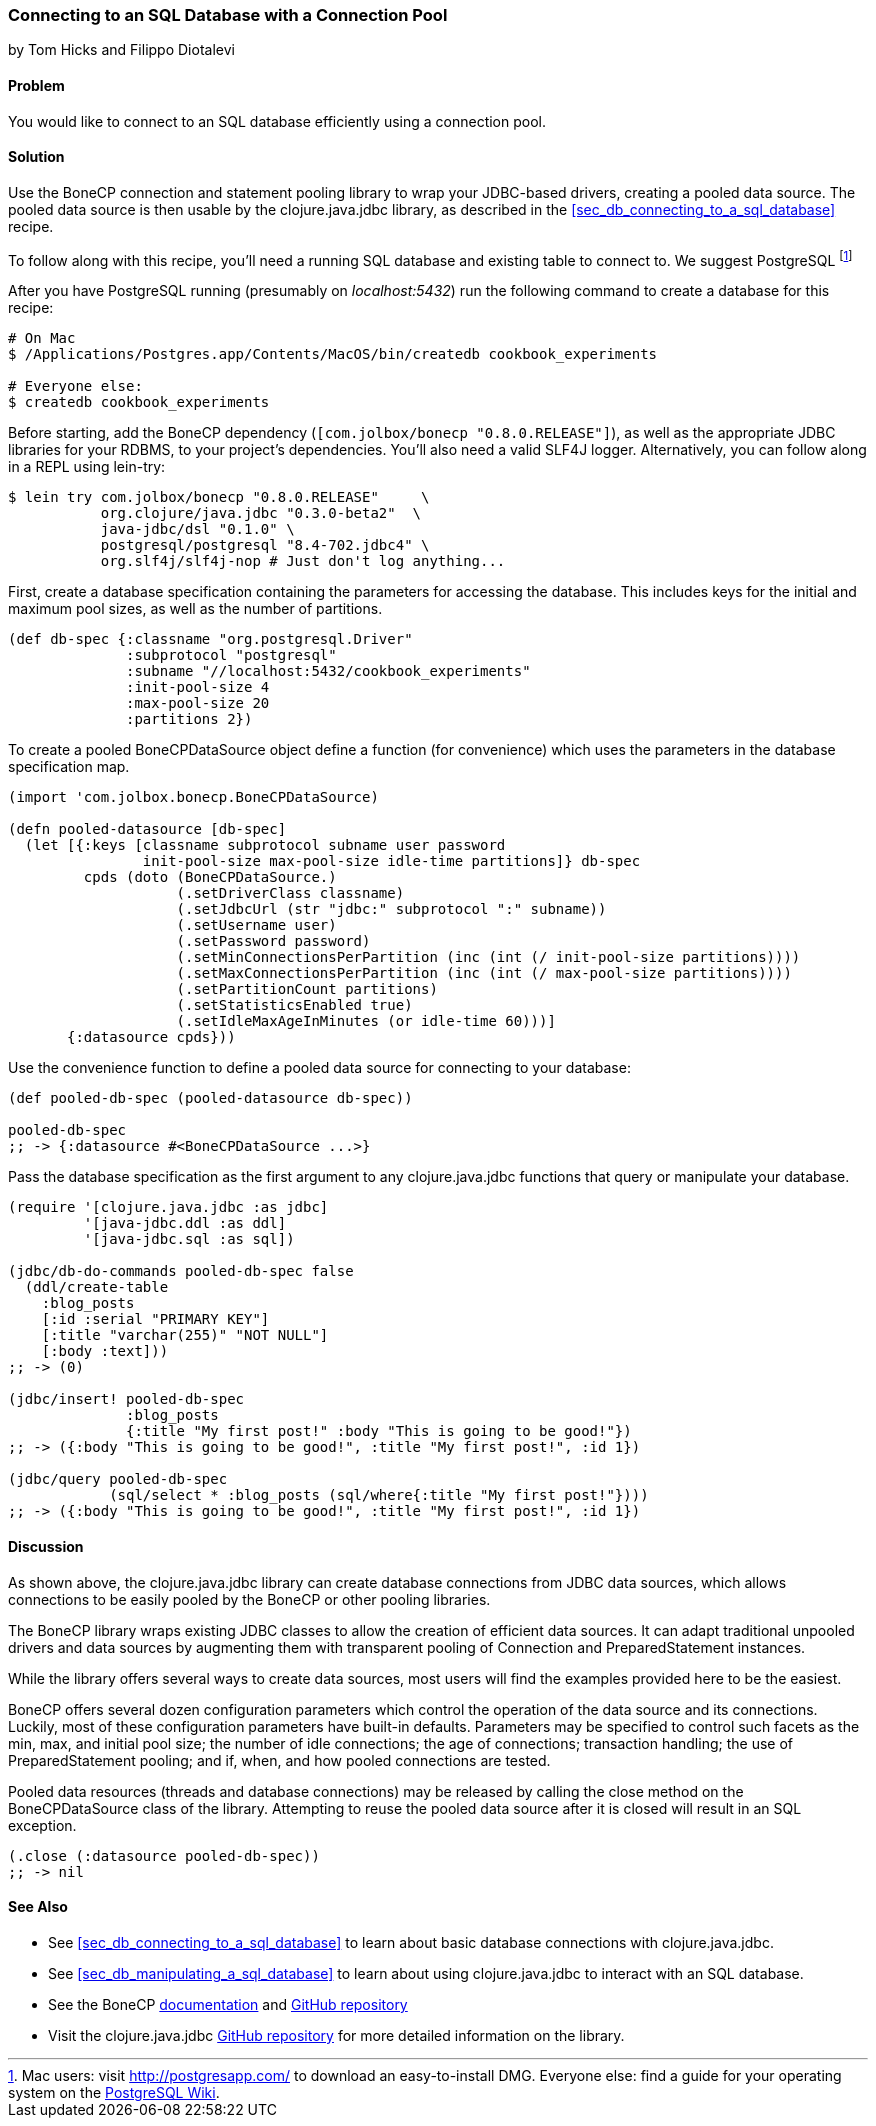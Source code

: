 [[sec_db_connecting_with_a_connection_pooling]]
=== Connecting to an SQL Database with a Connection Pool
[role="byline"]
by Tom Hicks and Filippo Diotalevi

==== Problem

You would like to connect to an SQL database efficiently using a
connection pool.

==== Solution

Use the BoneCP connection and statement pooling library to wrap your
JDBC-based drivers, creating a pooled data source. The pooled data
source is then usable by the +clojure.java.jdbc+ library, as described
in the <<sec_db_connecting_to_a_sql_database>> recipe.

To follow along with this recipe, you'll need a running SQL database
and existing table to connect to. We suggest PostgreSQL footnote:[Mac
users: visit http://postgresapp.com/ to download an
easy-to-install DMG. Everyone else: find a guide for your operating
system on the
https://wiki.postgresql.org/wiki/Detailed_installation_guides[PostgreSQL
Wiki].]

After you have PostgreSQL running (presumably on _localhost:5432_) run the following
command to create a database for this recipe:

[source,bash]
----
# On Mac
$ /Applications/Postgres.app/Contents/MacOS/bin/createdb cookbook_experiments

# Everyone else:
$ createdb cookbook_experiments
----

Before starting, add the BoneCP dependency (`[com.jolbox/bonecp
"0.8.0.RELEASE"]`), as well as the appropriate JDBC libraries for your
RDBMS, to your project's dependencies. You'll also need a valid SLF4J
logger. Alternatively, you can follow along in a REPL using lein-try:

[source,shell]
----
$ lein try com.jolbox/bonecp "0.8.0.RELEASE"     \
           org.clojure/java.jdbc "0.3.0-beta2"  \
           java-jdbc/dsl "0.1.0" \
           postgresql/postgresql "8.4-702.jdbc4" \
           org.slf4j/slf4j-nop # Just don't log anything...
----

First, create a database specification containing the parameters for
accessing the database. This includes keys for the initial and maximum
pool sizes, as well as the number of partitions.

[source,clojure]
----
(def db-spec {:classname "org.postgresql.Driver"
              :subprotocol "postgresql"
              :subname "//localhost:5432/cookbook_experiments"
              :init-pool-size 4
              :max-pool-size 20
              :partitions 2})
----

To create a pooled +BoneCPDataSource+ object define a function (for
convenience) which uses the parameters in the database
specification map.

[source,clojure]
----
(import 'com.jolbox.bonecp.BoneCPDataSource)

(defn pooled-datasource [db-spec]
  (let [{:keys [classname subprotocol subname user password
                init-pool-size max-pool-size idle-time partitions]} db-spec
         cpds (doto (BoneCPDataSource.)
                    (.setDriverClass classname)
                    (.setJdbcUrl (str "jdbc:" subprotocol ":" subname))
                    (.setUsername user)
                    (.setPassword password)
                    (.setMinConnectionsPerPartition (inc (int (/ init-pool-size partitions))))
                    (.setMaxConnectionsPerPartition (inc (int (/ max-pool-size partitions))))
                    (.setPartitionCount partitions)
                    (.setStatisticsEnabled true)
                    (.setIdleMaxAgeInMinutes (or idle-time 60)))]
       {:datasource cpds}))
----

Use the convenience function to define a pooled data source for connecting to
your database:

[source,clojure]
----
(def pooled-db-spec (pooled-datasource db-spec))

pooled-db-spec
;; -> {:datasource #<BoneCPDataSource ...>}
----

Pass the database specification as the first argument to any
+clojure.java.jdbc+ functions that query or manipulate your database.

[source,clojure]
----
(require '[clojure.java.jdbc :as jdbc]
         '[java-jdbc.ddl :as ddl]
         '[java-jdbc.sql :as sql])

(jdbc/db-do-commands pooled-db-spec false
  (ddl/create-table
    :blog_posts
    [:id :serial "PRIMARY KEY"]
    [:title "varchar(255)" "NOT NULL"]
    [:body :text]))
;; -> (0)

(jdbc/insert! pooled-db-spec
              :blog_posts
              {:title "My first post!" :body "This is going to be good!"})
;; -> ({:body "This is going to be good!", :title "My first post!", :id 1})

(jdbc/query pooled-db-spec
            (sql/select * :blog_posts (sql/where{:title "My first post!"})))
;; -> ({:body "This is going to be good!", :title "My first post!", :id 1})
----

==== Discussion

As shown above, the +clojure.java.jdbc+ library can create database
connections from JDBC data sources, which allows connections to be easily
pooled by the BoneCP or other pooling libraries.

The BoneCP library wraps existing JDBC classes to allow the creation of
efficient data sources. It can adapt traditional unpooled drivers and
data sources by augmenting them with transparent pooling of +Connection+
and +PreparedStatement+ instances.

While the library offers several ways to create data sources,
most users will find the examples provided here to be the easiest.

BoneCP offers several dozen configuration parameters which control
the operation of the data source and its connections. Luckily, most of these
configuration parameters have built-in defaults. Parameters may be specified
to control such facets as the min, max, and initial pool size; the number of
idle connections; the age of connections; transaction handling; the use of
+PreparedStatement+ pooling; and if, when, and how pooled connections are
tested.

Pooled data resources (threads and database connections) may be released by
calling the +close+ method on the +BoneCPDataSource+ class of the
library. Attempting to reuse the pooled data source after it is closed will result 
in an SQL exception.

[source,clojure]
----
(.close (:datasource pooled-db-spec))
;; -> nil
----

==== See Also

* See <<sec_db_connecting_to_a_sql_database>> to learn about basic database connections with +clojure.java.jdbc+.
* See <<sec_db_manipulating_a_sql_database>> to learn about using +clojure.java.jdbc+ to interact with an SQL database.
* See the BoneCP http://jolbox.com/index.html?page=http://jolbox.com/configuration.html[documentation] and https://github.com/wwadge/bonecp[GitHub repository]
* Visit the +clojure.java.jdbc+ https://github.com/clojure/java.jdbc[GitHub repository] for more detailed information on the library.
